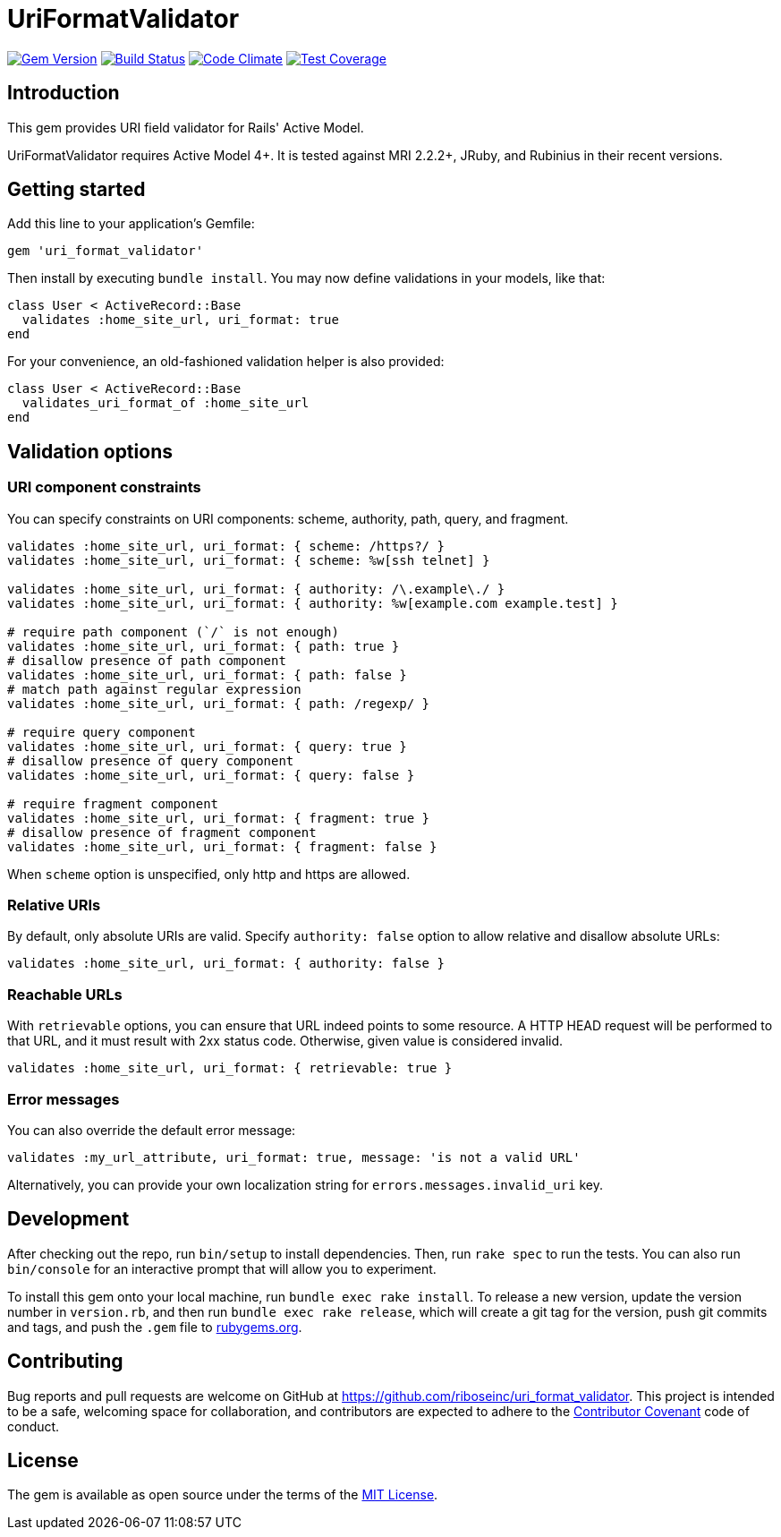 = UriFormatValidator

image:https://img.shields.io/gem/v/uri_format_validator.svg[
	Gem Version, link="https://rubygems.org/gems/uri_format_validator"]
image:https://img.shields.io/travis/riboseinc/uri_format_validator/master.svg[
	Build Status, link="https://travis-ci.org/riboseinc/uri_format_validator"]
image:https://img.shields.io/codeclimate/github/riboseinc/uri_format_validator.svg[
	"Code Climate", link="https://codeclimate.com/github/riboseinc/uri_format_validator"]
image:https://img.shields.io/codecov/c/github/riboseinc/uri_format_validator.svg[
	"Test Coverage", link="https://codecov.io/gh/riboseinc/uri_format_validator"]

== Introduction

This gem provides URI field validator for Rails' Active Model.

UriFormatValidator requires Active Model 4+.  It is tested against MRI 2.2.2+,
JRuby, and Rubinius in their recent versions.

== Getting started

Add this line to your application's Gemfile:

[source,ruby]
----
gem 'uri_format_validator'
----

Then install by executing `bundle install`.  You may now define validations
in your models, like that:

[source,ruby]
----
class User < ActiveRecord::Base
  validates :home_site_url, uri_format: true
end
----

For your convenience, an old-fashioned validation helper is also provided:

[source,ruby]
----
class User < ActiveRecord::Base
  validates_uri_format_of :home_site_url
end
----

== Validation options

=== URI component constraints

You can specify constraints on URI components: scheme, authority, path, query,
and fragment.

[source,ruby]
----
validates :home_site_url, uri_format: { scheme: /https?/ }
validates :home_site_url, uri_format: { scheme: %w[ssh telnet] }

validates :home_site_url, uri_format: { authority: /\.example\./ }
validates :home_site_url, uri_format: { authority: %w[example.com example.test] }

# require path component (`/` is not enough)
validates :home_site_url, uri_format: { path: true }
# disallow presence of path component
validates :home_site_url, uri_format: { path: false }
# match path against regular expression
validates :home_site_url, uri_format: { path: /regexp/ }

# require query component
validates :home_site_url, uri_format: { query: true }
# disallow presence of query component
validates :home_site_url, uri_format: { query: false }

# require fragment component
validates :home_site_url, uri_format: { fragment: true }
# disallow presence of fragment component
validates :home_site_url, uri_format: { fragment: false }
----

When `scheme` option is unspecified, only http and https are allowed.

=== Relative URIs

By default, only absolute URIs are valid.  Specify `authority: false` option
to allow relative and disallow absolute URLs:

[source,ruby]
----
validates :home_site_url, uri_format: { authority: false }
----

=== Reachable URLs

With `retrievable` options, you can ensure that URL indeed points to some
resource.  A HTTP HEAD request will be performed to that URL, and it must result
with 2xx status code.  Otherwise, given value is considered invalid.

[source,ruby]
----
validates :home_site_url, uri_format: { retrievable: true }
----

=== Error messages

You can also override the default error message:

[source,ruby]
----
validates :my_url_attribute, uri_format: true, message: 'is not a valid URL'
----

Alternatively, you can provide your own localization string for
`errors.messages.invalid_uri` key.

== Development

After checking out the repo, run `bin/setup` to install dependencies.
Then, run `rake spec` to run the tests. You can also run `bin/console`
for an interactive prompt that will allow you to experiment.

To install this gem onto your local machine, run
`bundle exec rake install`. To release a new version, update the version
number in `version.rb`, and then run `bundle exec rake release`, which
will create a git tag for the version, push git commits and tags, and
push the `.gem` file to https://rubygems.org[rubygems.org].

== Contributing

Bug reports and pull requests are welcome on GitHub at
https://github.com/riboseinc/uri_format_validator. This project is intended to
be a safe, welcoming space for collaboration, and contributors are
expected to adhere to the http://contributor-covenant.org[Contributor
Covenant] code of conduct.

== License

The gem is available as open source under the terms of the
http://opensource.org/licenses/MIT[MIT License].
